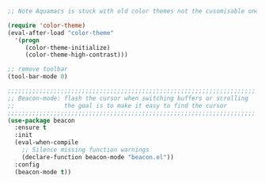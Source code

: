 #+TITLE Emacs configuration - appearance
#+PROPERTY:header-args :cache yes :tangle (concat "init/" (file-name-base  (buffer-file-name)) ".el") :comments link

#+STARTUP: content;; Visual appearance
#+begin_src emacs-lisp

;; Note Aquamacs is stuck with old color themes not the cusomisable ones

(require 'color-theme)
(eval-after-load "color-theme"
  '(progn
     (color-theme-initialize)
     (color-theme-high-contrast)))

;; remove toolbar
(tool-bar-mode 0)

;;;;;;;;;;;;;;;;;;;;;;;;;;;;;;;;;;;;;;;;;;;;;;;;;;;;;;;;;;;;;;;;;;;;;;
;; Beacon-mode: flash the cursor when switching buffers or scrolling
;;              the goal is to make it easy to find the cursor
;;;;;;;;;;;;;;;;;;;;;;;;;;;;;;;;;;;;;;;;;;;;;;;;;;;;;;;;;;;;;;;;;;;;;;
(use-package beacon
  :ensure t
  :init
  (eval-when-compile
    ;; Silence missing function warnings
    (declare-function beacon-mode "beacon.el"))
  :config
  (beacon-mode t))
#+end_src
